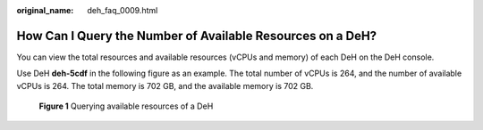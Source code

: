 :original_name: deh_faq_0009.html

.. _deh_faq_0009:

How Can I Query the Number of Available Resources on a DeH?
===========================================================

You can view the total resources and available resources (vCPUs and memory) of each DeH on the DeH console.

Use DeH **deh-5cdf** in the following figure as an example. The total number of vCPUs is 264, and the number of available vCPUs is 264. The total memory is 702 GB, and the available memory is 702 GB.


.. figure:: /_static/images/en-us_image_0000001176732876.png
   :alt: **Figure 1** Querying available resources of a DeH

   **Figure 1** Querying available resources of a DeH
